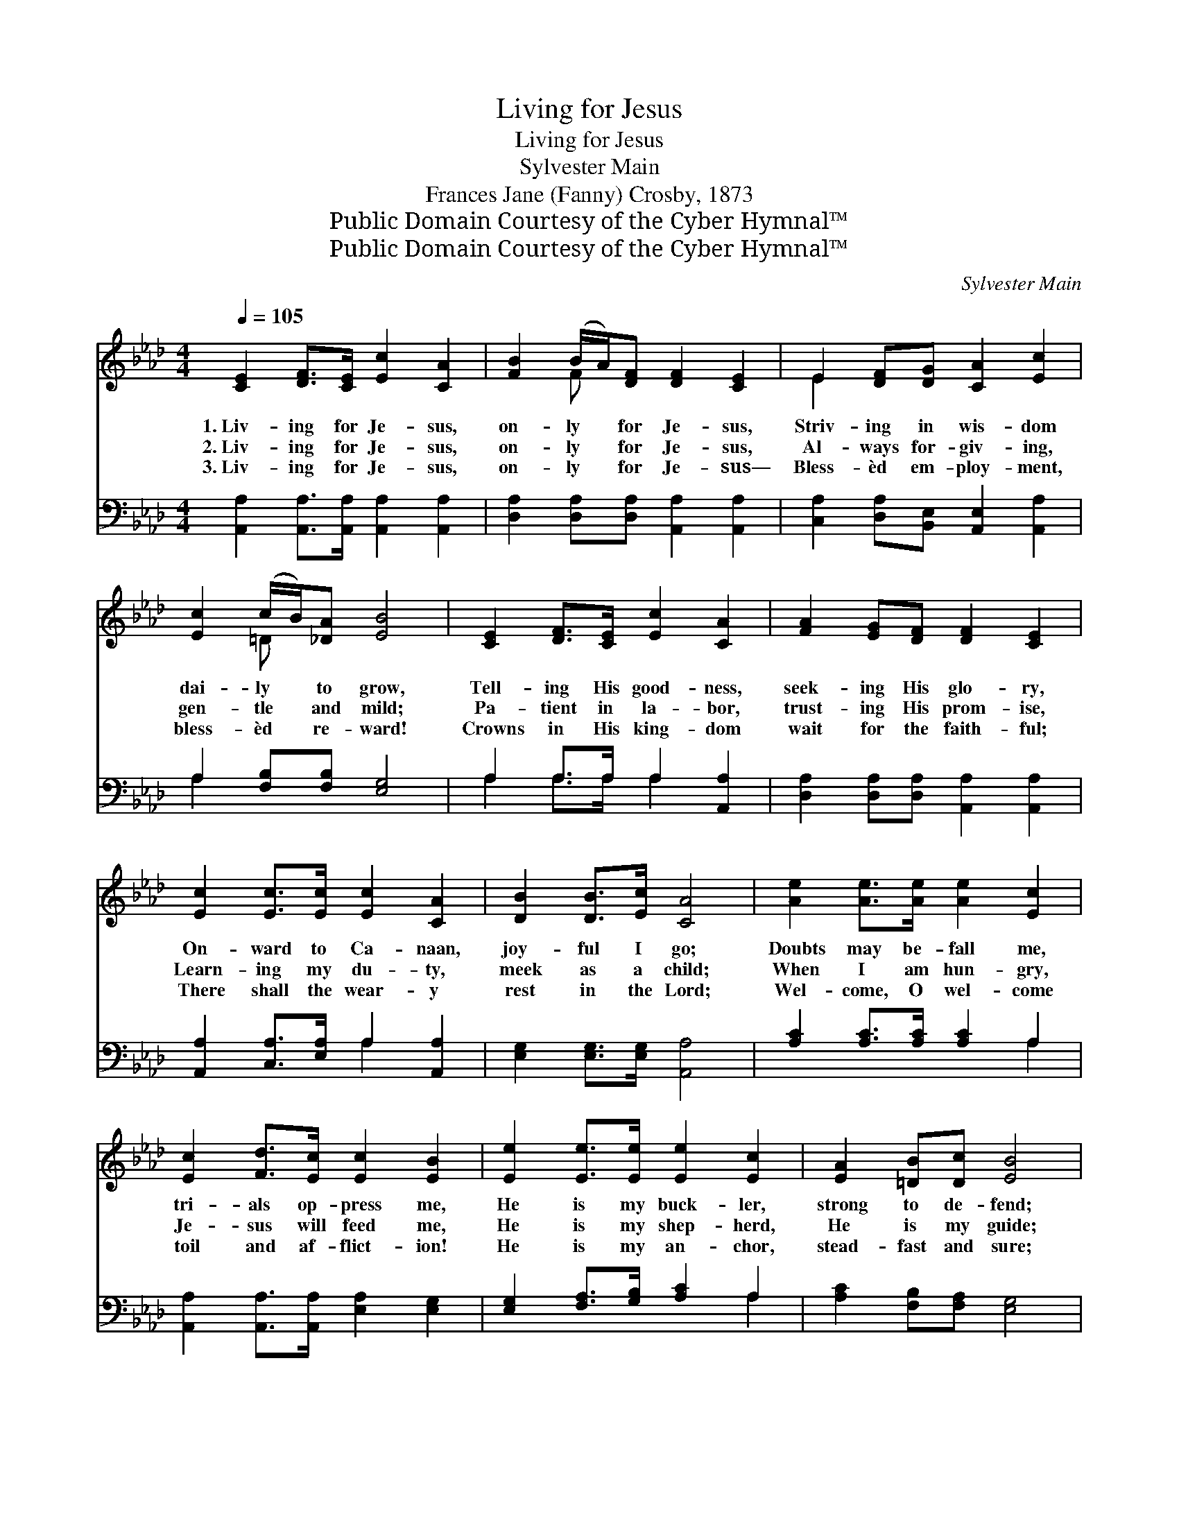 X:1
T:Living for Jesus
T:Living for Jesus
T:Sylvester Main
T:Frances Jane (Fanny) Crosby, 1873
T:Public Domain Courtesy of the Cyber Hymnal™
T:Public Domain Courtesy of the Cyber Hymnal™
C:Sylvester Main
Z:Public Domain
Z:Courtesy of the Cyber Hymnal™
%%score ( 1 2 ) ( 3 4 )
L:1/8
Q:1/4=105
M:4/4
K:Ab
V:1 treble 
V:2 treble 
V:3 bass 
V:4 bass 
V:1
 [CE]2 [DF]>[CE] [Ec]2 [CA]2 | [FB]2 (B/A/)[DF] [DF]2 [CE]2 | E2 [DF][DG] [CA]2 [Ec]2 | %3
w: 1.~Liv- ing for Je- sus,|on- ly * for Je- sus,|Striv- ing in wis- dom|
w: 2.~Liv- ing for Je- sus,|on- ly * for Je- sus,|Al- ways for- giv- ing,|
w: 3.~Liv- ing for Je- sus,|on- ly * for Je- sus—|Bless- èd em- ploy- ment,|
 [Ec]2 (c/B/)[_DA] [EB]4 | [CE]2 [DF]>[CE] [Ec]2 [CA]2 | [FA]2 [EG][DF] [DF]2 [CE]2 | %6
w: dai- ly * to grow,|Tell- ing His good- ness,|seek- ing His glo- ry,|
w: gen- tle * and mild;|Pa- tient in la- bor,|trust- ing His prom- ise,|
w: bless- èd * re- ward!|Crowns in His king- dom|wait for the faith- ful;|
 [Ec]2 [Ec]>[Ec] [Ec]2 [CA]2 | [DB]2 [DB]>[Ec] [CA]4 | [Ae]2 [Ae]>[Ae] [Ae]2 [Ec]2 | %9
w: On- ward to Ca- naan,|joy- ful I go;|Doubts may be- fall me,|
w: Learn- ing my du- ty,|meek as a child;|When I am hun- gry,|
w: There shall the wear- y|rest in the Lord;|Wel- come, O wel- come|
 [Ec]2 [Fd]>[Ec] [Ec]2 [EB]2 | [Ee]2 [Ee]>[Ee] [Ee]2 [Ec]2 | [EA]2 [=DB][Dc] [EB]4 | %12
w: tri- als op- press me,|He is my buck- ler,|strong to de- fend;|
w: Je- sus will feed me,|He is my shep- herd,|He is my guide;|
w: toil and af- flict- ion!|He is my an- chor,|stead- fast and sure;|
 [Ec]2 [Ec]>[DB] [CA]2 E2 | [DF]2 [Ed]>[Ec] [Ec]2 [EB]2 | [Ec]2 [CA]>E [DF]2 [FB]2 | %15
w: Bright is the pros- pect,|plea- sant the jour- ney;|Je- sus will lead me|
w: When I am thirst- y,|He will re- fresh me,|All that is need- ful|
w: Glor- y to Je- sus,|glor- y to Je- sus!|I shall be- hold Him,|
 [EB]2 [EA]>[DG] [CA]4 ||"^Refrain" [CE]>[CE] [DF][CE] [CE]2 [CA]2 | %17
w: safe to the end.||
w: He will pro- vide.|O the love of Je- sus!|
w: spot- less and pure.||
 [EB]>[EB] [Ee][Ec] [Ec]2 [EB]2 | [Ee]2 [Ee]>[Ee] [Ee]2 [Ec][EA] | [Ec]2 [DB]2 [CA]4 |] %20
w: |||
w: Won- drous love of Je- sus!|I will ex- alt Him for-|ev- er- more.|
w: |||
V:2
 x8 | x2 F x5 | E2 x6 | x2 =D x5 | x8 | x8 | x8 | x8 | x8 | x8 | x8 | x8 | x6 E2 | x8 | %14
 x7/2 E/ x4 | x8 || x8 | x8 | x8 | x8 |] %20
V:3
 [A,,A,]2 [A,,A,]>[A,,A,] [A,,A,]2 [A,,A,]2 | [D,A,]2 [D,A,][D,A,] [A,,A,]2 [A,,A,]2 | %2
 [C,A,]2 [D,A,][B,,E,] [A,,E,]2 [A,,A,]2 | A,2 [F,B,][F,B,] [E,G,]4 | A,2 A,>A, A,2 [A,,A,]2 | %5
 [D,A,]2 [D,A,][D,A,] [A,,A,]2 [A,,A,]2 | [A,,A,]2 [C,A,]>[E,A,] A,2 [A,,A,]2 | %7
 [E,G,]2 [E,G,]>[E,G,] [A,,A,]4 | [A,C]2 [A,C]>[A,C] [A,C]2 A,2 | %9
 [A,,A,]2 [A,,A,]>[A,,A,] [E,A,]2 [E,G,]2 | [E,G,]2 [F,A,]>[G,B,] [A,C]2 A,2 | %11
 [A,C]2 [F,B,][F,A,] [E,G,]4 | [A,,A,]2 [A,,A,]>[A,,E,] [A,,E,]2 [C,A,]2 | %13
 [D,A,]2 [B,,G,]>[A,,A,] [E,A,]2 [E,G,]2 | A,2 A,>[C,A,] [D,A,]2 [B,,D]2 | %15
 [E,D]2 [E,C]>[E,B,] [A,,A,]4 || [A,,A,]>[A,,A,] [A,,A,][A,,A,] [A,,A,]2 [A,,E,]2 | %17
 [E,G,]>[E,G,] [C,A,][A,,A,] [E,A,]2 [E,G,]2 | [E,G,]2 [F,A,]>[G,B,] [A,C]2 A,[C,A,] | %19
 [E,A,]2 [E,G,]2 [A,,A,]4 |] %20
V:4
 x8 | x8 | x8 | A,2 x6 | A,2 A,>A, A,2 x2 | x8 | x4 A,2 x2 | x8 | x6 A,2 | x8 | x6 A,2 | x8 | x8 | %13
 x8 | A,2 A,3/2 x9/2 | x8 || x8 | x8 | x6 A, x | x8 |] %20

